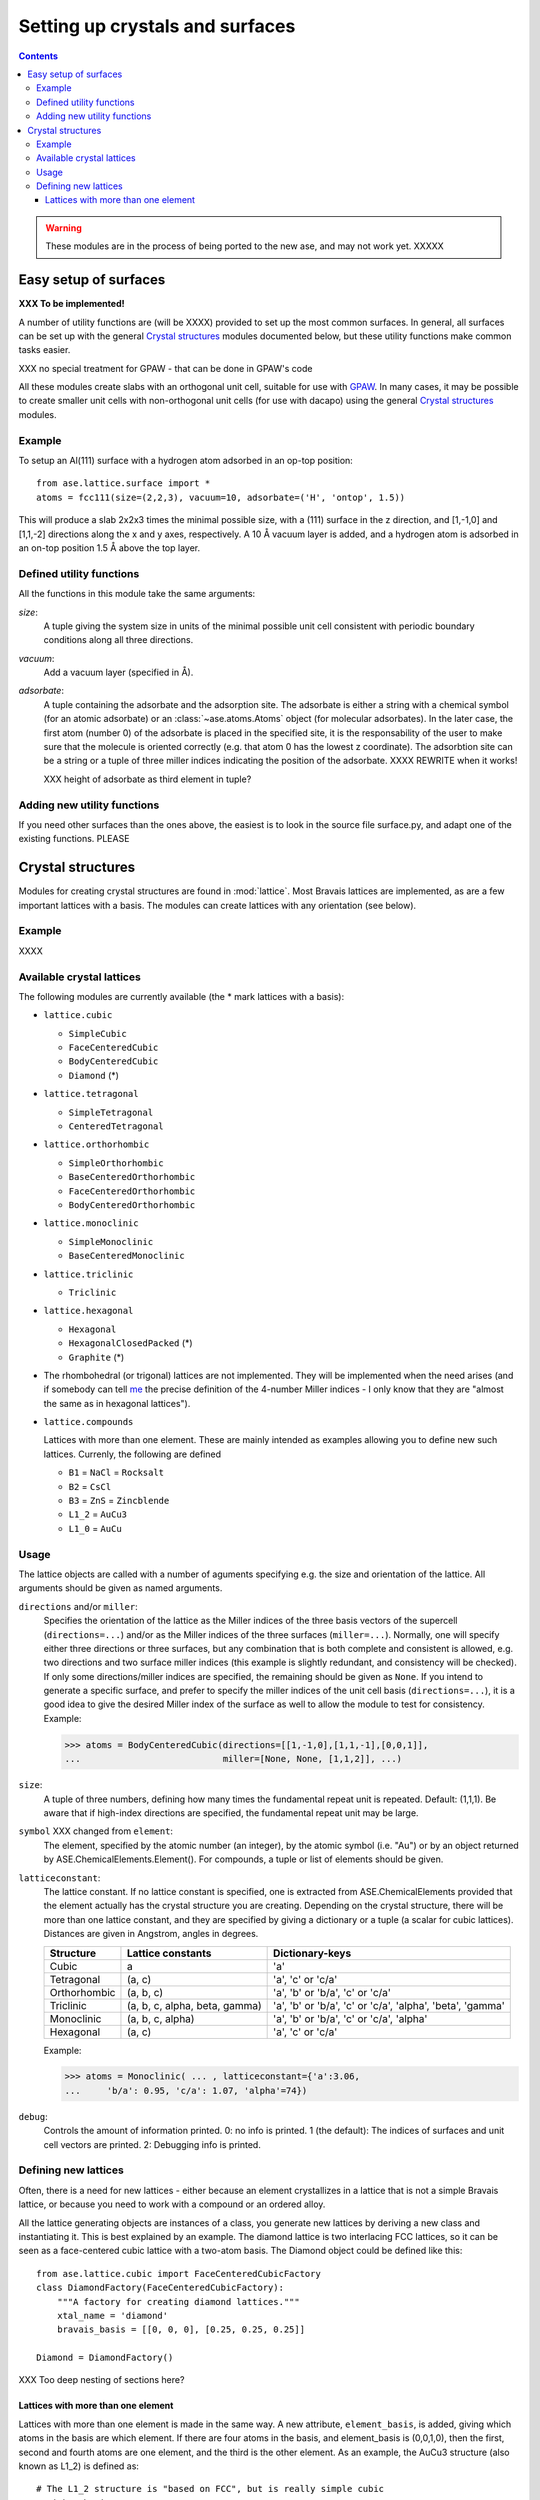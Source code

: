 ================================
Setting up crystals and surfaces
================================

.. contents::


.. warning::

   These modules are in the process of being ported to the new ase,
   and may not work yet.  XXXXX


Easy setup of surfaces
======================

.. module:: lattice.surface


**XXX To be implemented!**

A number of utility functions are (will be XXXX) provided to set up
the most common surfaces.  In general, all surfaces can be set up with
the general `Crystal structures`_ modules documented below, but these
utility functions make common tasks easier.

XXX no special treatment for GPAW - that can be done in GPAW's code

All these modules create slabs with an orthogonal unit cell, suitable
for use with GPAW_.  In many cases,
it may be possible to create smaller unit cells with non-orthogonal
unit cells (for use with dacapo) using the general `Crystal
structures`_ modules.


.. _GPAW: http://wiki.fysik.dtu.dk/gpaw

Example
-------

To setup an Al(111) surface with a hydrogen atom adsorbed in an op-top
position::

    from ase.lattice.surface import *
    atoms = fcc111(size=(2,2,3), vacuum=10, adsorbate=('H', 'ontop', 1.5))

This will produce a slab 2x2x3 times the minimal possible size, with a
(111) surface in the z direction, and [1,-1,0] and [1,1,-2] directions
along the x and y axes, respectively.  A 10 Å vacuum layer is added,
and a hydrogen atom is adsorbed in an on-top position 1.5 Å above the
top layer.


Defined utility functions
-------------------------

All the functions in this module take the same arguments:

*size*:
  A tuple giving the system size in units of the minimal possible unit
  cell consistent with periodic boundary conditions along all three
  directions.

*vacuum*:
  Add a vacuum layer (specified in Å).

*adsorbate*: 
  A tuple containing the adsorbate and the adsorption site.
  The adsorbate is either a string with a chemical symbol (for an
  atomic adsorbate) or an :class:`~ase.atoms.Atoms` object (for
  molecular adsorbates).  In the later case, the first atom (number 0)
  of the adsorbate is placed in the specified site, it is the
  responsability of the user to make sure that the molecule is
  oriented correctly (e.g. that atom 0 has the lowest z coordinate).
  The adsorbtion site can be a string or a tuple of three miller indices
  indicating the position of the adsorbate.  XXXX REWRITE when it works!

  XXX height of adsorbate as third element in tuple?


.. function:: fcc001(size, vacuum=None, adsorbate=None)

  Defines an FCC 001 surface.  Supported adsorption sites: 'optop',
  'bridge', 'hollow'.

.. function:: fcc110(size, vacuum=None, adsorbate=None)
	      fcc111(size, vacuum=None, adsorbate=None)
	      bcc001(size, vacuum=None, adsorbate=None)
              bcc110(size, vacuum=None, adsorbate=None)
	      bcc111(size, vacuum=None, adsorbate=None)
	      hcp0001(size, vacuum=None, adsorbate=None)


Adding new utility functions
----------------------------

If you need other surfaces than the ones above, the easiest is to look
in the source file surface.py, and adapt one of the existing
functions.  PLEASE


Crystal structures
==================

.. module:: lattice

Modules for creating crystal structures are found in
:mod:`lattice`.  Most Bravais lattices are implemented, as
are a few important lattices with a basis.  The modules can create
lattices with any orientation (see below).

Example
-------

XXXX


Available crystal lattices
--------------------------

The following modules are currently available (the * mark lattices
with a basis):

* ``lattice.cubic``

  - ``SimpleCubic`` 
  - ``FaceCenteredCubic``
  - ``BodyCenteredCubic``
  - ``Diamond`` (*)

* ``lattice.tetragonal``

  - ``SimpleTetragonal``
  - ``CenteredTetragonal``

* ``lattice.orthorhombic``

  - ``SimpleOrthorhombic``
  - ``BaseCenteredOrthorhombic``
  - ``FaceCenteredOrthorhombic``
  - ``BodyCenteredOrthorhombic``

* ``lattice.monoclinic``

  - ``SimpleMonoclinic``
  - ``BaseCenteredMonoclinic``

* ``lattice.triclinic``

  - ``Triclinic``

* ``lattice.hexagonal``

  - ``Hexagonal``
  - ``HexagonalClosedPacked`` (*)
  - ``Graphite`` (*)

* The rhombohedral (or trigonal) lattices are not implemented.  They
  will be implemented when the need arises (and if somebody can tell
  me_ the precise definition of the 4-number Miller indices - I only
  know that they are "almost the same as in hexagonal lattices").

* ``lattice.compounds``

  Lattices with more than one element.  These are mainly intended as
  examples allowing you to define new such lattices.  Currenly, the
  following are defined

  - ``B1`` = ``NaCl`` = ``Rocksalt``
  - ``B2`` = ``CsCl``
  - ``B3`` = ``ZnS`` = ``Zincblende``
  - ``L1_2`` = ``AuCu3``
  - ``L1_0`` = ``AuCu``

.. _me: http://www.fysik.dtu.dk/~schiotz

Usage
-----

The lattice objects are called with a number of aguments specifying
e.g. the size and orientation of the lattice.  All arguments should be
given as named arguments.


``directions`` and/or ``miller``: 
  Specifies the orientation of the
  lattice as the Miller indices of the three basis vectors of the
  supercell (``directions=...``) and/or as the Miller indices of the
  three surfaces (``miller=...``).  Normally, one will specify either
  three directions or three surfaces, but any combination that is both
  complete and consistent is allowed, e.g. two directions and two
  surface miller indices (this example is slightly redundant, and
  consistency will be checked).  If only some directions/miller
  indices are specified, the remaining should be given as ``None``.
  If you intend to generate a specific surface, and prefer to specify
  the miller indices of the unit cell basis (``directions=...``), it
  is a good idea to give the desired Miller index of the surface as
  well to allow the module to test for consistency.  Example:

  >>> atoms = BodyCenteredCubic(directions=[[1,-1,0],[1,1,-1],[0,0,1]],
  ...                           miller=[None, None, [1,1,2]], ...)                              
``size``:
  A tuple of three numbers, defining how many times the fundamental
  repeat unit is repeated. Default: (1,1,1).  Be aware that if
  high-index directions are specified, the fundamental repeat unit may
  be large.


``symbol`` XXX changed from ``element``: 
  The element, specified by the atomic number (an integer), by the
  atomic symbol (i.e. "Au") or by an object returned by
  ASE.ChemicalElements.Element().  For compounds, a tuple or list of
  elements should be given.

``latticeconstant``:
  The lattice constant.  If no lattice constant is
  specified, one is extracted from ASE.ChemicalElements provided that
  the element actually has the crystal structure you are creating.
  Depending on the crystal structure, there will be more than one
  lattice constant, and they are specified by giving a dictionary or a
  tuple (a scalar for cubic lattices).  Distances are given in
  Angstrom, angles in degrees. 

  =============  =================  ==========================================
  Structure      Lattice constants  Dictionary-keys
  =============  =================  ==========================================
  Cubic          a                  'a'
  Tetragonal     (a, c)             'a', 'c' or 'c/a'
  Orthorhombic   (a, b, c)          'a', 'b' or 'b/a', 'c' or 'c/a'
  Triclinic      (a, b, c, alpha,   'a', 'b' or 'b/a', 'c' or
                 beta, gamma)       'c/a', 'alpha', 'beta', 'gamma'
  Monoclinic     (a, b, c, alpha)   'a', 'b' or 'b/a', 'c' or 'c/a', 'alpha'
  Hexagonal      (a, c)             'a', 'c' or 'c/a'
  =============  =================  ==========================================
  
  Example:

  >>> atoms = Monoclinic( ... , latticeconstant={'a':3.06, 
  ...     'b/a': 0.95, 'c/a': 1.07, 'alpha'=74})


``debug``:
  Controls the amount of information printed.  0: no info is printed.
  1 (the default): The indices of surfaces and unit cell vectors are
  printed.  2: Debugging info is printed.


Defining new lattices
---------------------

Often, there is a need for new lattices - either because an element
crystallizes in a lattice that is not a simple Bravais lattice, or
because you need to work with a compound or an ordered alloy.

All the lattice generating objects are instances of a class, you
generate new lattices by deriving a new class and instantiating it.
This is best explained by an example.  The diamond lattice is two
interlacing FCC lattices, so it can be seen as a face-centered cubic
lattice with a two-atom basis.  The Diamond object could be defined like
this::

  from ase.lattice.cubic import FaceCenteredCubicFactory
  class DiamondFactory(FaceCenteredCubicFactory):
      """A factory for creating diamond lattices."""
      xtal_name = 'diamond'
      bravais_basis = [[0, 0, 0], [0.25, 0.25, 0.25]]
    
  Diamond = DiamondFactory()



XXX Too deep nesting of sections here?

Lattices with more than one element
```````````````````````````````````

Lattices with more than one element is made in the same way.  A new
attribute, ``element_basis``, is added, giving which atoms in the
basis are which element.  If there are four atoms in the basis, and
element_basis is (0,0,1,0), then the first, second and fourth atoms
are one element, and the third is the other element.  As an example,
the AuCu3 structure (also known as L1_2) is defined as::

  # The L1_2 structure is "based on FCC", but is really simple cubic
  # with a basis.
  class AuCu3Factory(SimpleCubicFactory):
      "A factory for creating AuCu3 (L1_2) lattices."
      bravais_basis = [[0, 0, 0], [0, 0.5, 0.5], [0.5, 0, 0.5], [0.5, 0.5, 0]]
      element_basis = (0, 1, 1, 1)

  AuCu3 = L1_2 = AuCu3Factory()

Sometimes, more than one crystal structure can be used to define the
crystal structure, for example the Rocksalt structure is two
interpenetrating FCC lattices, one with one kind of atoms and one with
another.  It would be tempting to define it as

::

  class NaClFactory(FaceCenteredCubicFactory):
      "A factory for creating NaCl (B1, Rocksalt) lattices."

      bravais_basis = [[0, 0, 0], [0.5, 0.5, 0.5]]
      element_basis = (0, 1)


  B1 = NaCl = Rocksalt = NaClFactory()

but if this is used to define a finite system, one surface would be
covered with one type of atoms, and the opposite surface with the
other.  To maintain the stochiometry of the surfaces, it is better to
use the simple cubic lattice with a larger basis::

  # To prevent a layer of element one on one side, and a layer of
  # element two on the other side, NaCl is based on SimpleCubic instead
  # of on FaceCenteredCubic
  class NaClFactory(SimpleCubicFactory):
      "A factory for creating NaCl (B1, Rocksalt) lattices."

      bravais_basis = [[0, 0, 0], [0, 0, 0.5], [0, 0.5, 0], [0, 0.5, 0.5],
		       [0.5, 0, 0], [0.5, 0, 0.5], [0.5, 0.5, 0],
		       [0.5, 0.5, 0.5]]
      element_basis = (0, 1, 1, 0, 1, 0, 0, 1)


  B1 = NaCl = Rocksalt = NaClFactory()

More examples can be found in the file
XXX ``ASE/Utilities/Lattice/Compounds.py``.

